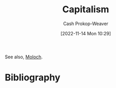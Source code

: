 :PROPERTIES:
:ID:       5d2ca4dd-4c57-43f1-996d-f76540f45fa1
:LAST_MODIFIED: [2023-09-05 Tue 20:21]
:END:
#+title: Capitalism
#+hugo_custom_front_matter: :slug "5d2ca4dd-4c57-43f1-996d-f76540f45fa1"
#+author: Cash Prokop-Weaver
#+date: [2022-11-14 Mon 10:29]
#+filetags: :hastodo:concept:
See also, [[id:3aea1e2f-dd21-4c21-a8c9-7efd610424c4][Moloch]].
* TODO [#4] Expand :noexport:
* TODO [#4] Flashcards :noexport:
* Bibliography
#+print_bibliography:
